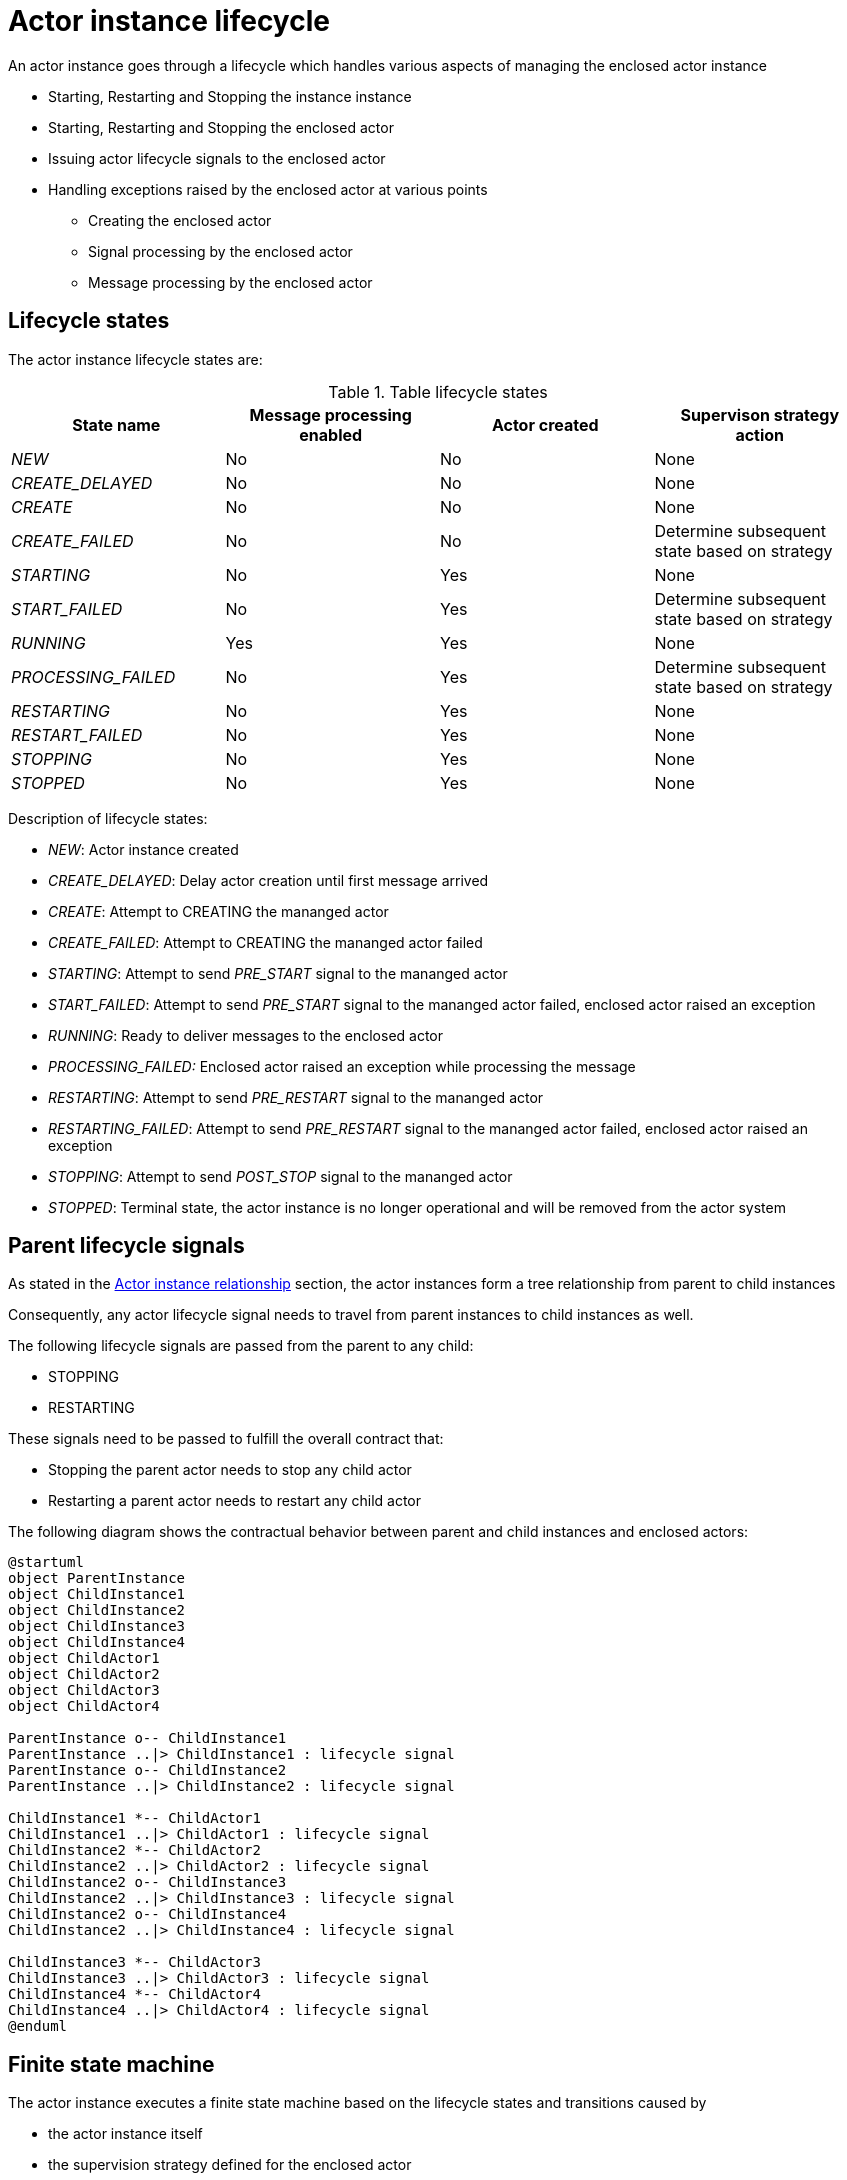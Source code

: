 = Actor instance lifecycle

An actor instance goes through a lifecycle which handles various aspects of managing the enclosed actor instance

* Starting, Restarting and Stopping the instance instance
* Starting, Restarting and Stopping the enclosed actor
* Issuing actor lifecycle signals to the enclosed actor
* Handling exceptions raised by the enclosed actor at various points
** Creating the enclosed actor
** Signal processing by the enclosed actor
** Message processing by the enclosed actor

== Lifecycle states

The actor instance lifecycle states are:

.Table lifecycle states
|===
| State name | Message processing enabled | Actor created | Supervison strategy action

| _NEW_
| No
| No
| None

| _CREATE_DELAYED_
| No
| No
| None

| _CREATE_
| No
| No
| None

| _CREATE_FAILED_
| No
| No
| Determine subsequent state based on strategy

| _STARTING_
| No
| Yes
| None

| _START_FAILED_
| No
| Yes
| Determine subsequent state based on strategy

| _RUNNING_
| Yes
| Yes
| None

| _PROCESSING_FAILED_
| No
| Yes
| Determine subsequent state based on strategy

| _RESTARTING_
| No
| Yes
| None

| _RESTART_FAILED_
| No
| Yes
| None

| _STOPPING_
| No
| Yes
| None

| _STOPPED_
| No
| Yes
| None

|===

Description of lifecycle states:

* _NEW_: Actor instance created
* _CREATE_DELAYED_: Delay actor creation until first message arrived
*  _CREATE_: Attempt to CREATING the mananged actor
* _CREATE_FAILED_: Attempt to CREATING the mananged actor failed
* _STARTING_: Attempt to send _PRE_START_ signal to the mananged actor
* _START_FAILED_: Attempt to send _PRE_START_ signal to the mananged actor failed, enclosed actor raised an exception
* _RUNNING_: Ready to deliver messages to the enclosed actor
* _PROCESSING_FAILED:_ Enclosed actor raised an exception while processing the message
* _RESTARTING_: Attempt to send _PRE_RESTART_ signal to the mananged actor
* _RESTARTING_FAILED_: Attempt to send _PRE_RESTART_ signal to the mananged actor failed, enclosed actor
raised an exception
* _STOPPING_: Attempt to send _POST_STOP_ signal to the mananged actor
* _STOPPED_: Terminal state, the actor instance is no longer operational and will be removed from the actor system

== Parent lifecycle signals

As stated in the <<actor-instance#actor-instance-relationship, Actor instance relationship>> section, the actor
instances form a tree relationship from parent to child instances

Consequently, any actor lifecycle signal needs to travel from parent instances to child instances as well.

The following lifecycle signals are passed from the parent to any child:

* STOPPING
* RESTARTING

These signals need to be passed to fulfill the overall contract that:

* Stopping the parent actor needs to stop any child actor
* Restarting a parent actor needs to restart any child actor

The following diagram shows the contractual behavior between parent and child instances and enclosed actors:

[plantuml]
....
@startuml
object ParentInstance
object ChildInstance1
object ChildInstance2
object ChildInstance3
object ChildInstance4
object ChildActor1
object ChildActor2
object ChildActor3
object ChildActor4

ParentInstance o-- ChildInstance1
ParentInstance ..|> ChildInstance1 : lifecycle signal
ParentInstance o-- ChildInstance2
ParentInstance ..|> ChildInstance2 : lifecycle signal

ChildInstance1 *-- ChildActor1
ChildInstance1 ..|> ChildActor1 : lifecycle signal
ChildInstance2 *-- ChildActor2
ChildInstance2 ..|> ChildActor2 : lifecycle signal
ChildInstance2 o-- ChildInstance3
ChildInstance2 ..|> ChildInstance3 : lifecycle signal
ChildInstance2 o-- ChildInstance4
ChildInstance2 ..|> ChildInstance4 : lifecycle signal

ChildInstance3 *-- ChildActor3
ChildInstance3 ..|> ChildActor3 : lifecycle signal
ChildInstance4 *-- ChildActor4
ChildInstance4 ..|> ChildActor4 : lifecycle signal
@enduml
....

== Finite state machine

The actor instance executes a finite state machine based on the lifecycle states and transitions caused by

* the actor instance itself
* the supervision strategy defined for the enclosed actor
* Reception of a terminate actor message
* Lifecycle state transitions sent by the parent actor

The following state diagram applies to the finite state machine

[plantuml]
....
@startuml
[*] --> New : Actor system

New --> CREATE_DELAYED : Actor instance
New --> CREATING : Actor instance
New : Actor instance created

CREATE_DELAYED -> CREATING : Actor instance
CREATE_DELAYED --> STOPPED : Parental lifecycle signal: STOPPED
CREATE_DELAYED : Delay actor creation until first message arrived

CREATING --> CREATE_FAILED : Actor
CREATING --> STARTING : Actor
CREATING : Attempt to CREATING the mananged actor

CREATE_FAILED --> CREATING : Supervision strategy
CREATE_FAILED --> STOPPED : Supervision strategy
CREATE_FAILED --> STOPPED : Parental lifecycle signal: STOPPED
CREATE_FAILED : Attempt to CREATING the mananged actor failed
note left of CREATE_FAILED: Strategy outcome:\nCREATE\STOPPED\nCREATE_FAILED

STARTING --> START_FAILED : Actor
STARTING --> RUNNING : Actor
STARTING --> STOPPING : Parental lifecycle signal: STOPPED
STARTING : Attempt to send _PRE_START_ signal to the mananged actor

START_FAILED --> STARTING : Supervision strategy
START_FAILED --> STOPPING : Supervision strategy
START_FAILED --> STOPPING : Parental lifecycle signal: STOPPED
START_FAILED : Attempt to send _PRE_START_ signal to the mananged actor failed
note left of START_FAILED: Strategy outcome:\nSTARTING\nSTOPPING\nSTART_FAILED

RUNNING --> STOPPING : Message processing
RUNNING --> PROCESSING_FAILED : Actor
RUNNING --> STOPPING : Parental lifecycle signal: STOPPED
RUNNING --> RESTARTING : Parental lifecycle signal: RESTARTING
RUNNING : Ready to deliver messages to the enclosed actor

PROCESSING_FAILED --> RESTARTING : Supervision strategy
PROCESSING_FAILED --> STOPPING : Supervision strategy
PROCESSING_FAILED --> STOPPING : Parental lifecycle signal: STOPPED
PROCESSING_FAILED : Enclosed actor raised an exception while processing the message
note right of PROCESSING_FAILED: Strategy outcome:\nRESTARTING\nSTOPPING

RESTARTING --> RESTARTING_FAILED : Actor
RESTARTING --> RUNNING : Actor
RESTARTING --> STOPPING : Parental lifecycle signal: STOPPED
RESTARTING : Attempt to send _PRE_RESTART_ signal to the mananged actor

RESTARTING_FAILED --> RESTARTING  : Supervision strategy
RESTARTING_FAILED --> STOPPING : Supervision strategy
RESTARTING_FAILED --> STOPPING : Parental lifecycle signal: STOPPED
RESTARTING_FAILED : Attempt to send _PRE_RESTART_ signal to the mananged actor failed
note right of RESTARTING_FAILED: Strategy outcome:\nRESTARTING\nSTOPPING\nRESTARTING_FAILED

STOPPING --> STOPPED : Actor instance
STOPPING : Attempt to send _POST_STOP_ signal to the mananged actor
note left of STOPPING: Exceptions raised in actor signal processing are ignored

STOPPED --> [*] : Actor instance
STOPPED : actor instance is no longer operational

@enduml
....
